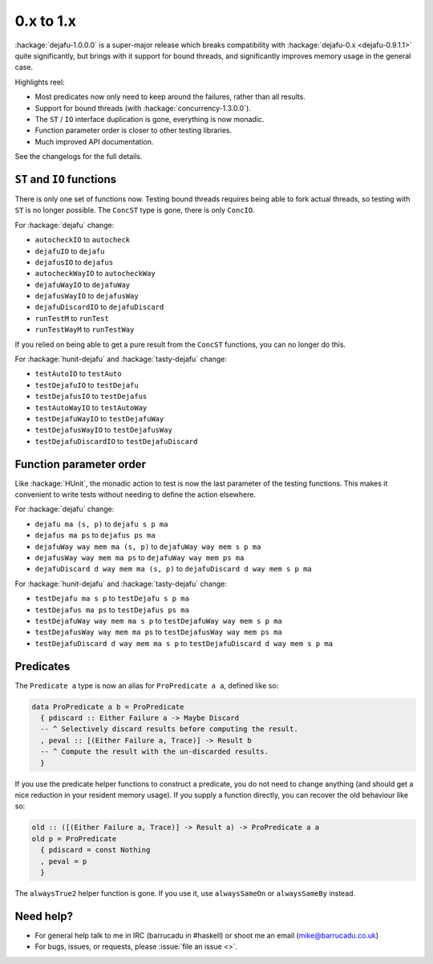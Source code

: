 0.x to 1.x
==========

:hackage:`dejafu-1.0.0.0` is a super-major release which breaks
compatibility with :hackage:`dejafu-0.x <dejafu-0.9.1.1>` quite
significantly, but brings with it support for bound threads, and
significantly improves memory usage in the general case.

Highlights reel:

* Most predicates now only need to keep around the failures, rather
  than all results.
* Support for bound threads (with :hackage:`concurrency-1.3.0.0`).
* The ``ST`` / ``IO`` interface duplication is gone, everything is now
  monadic.
* Function parameter order is closer to other testing libraries.
* Much improved API documentation.

See the changelogs for the full details.


``ST`` and ``IO`` functions
---------------------------

There is only one set of functions now.  Testing bound threads
requires being able to fork actual threads, so testing with ``ST`` is
no longer possible.  The ``ConcST`` type is gone, there is only
``ConcIO``.

For :hackage:`dejafu` change:

* ``autocheckIO`` to ``autocheck``
* ``dejafuIO`` to ``dejafu``
* ``dejafusIO`` to ``dejafus``
* ``autocheckWayIO`` to ``autocheckWay``
* ``dejafuWayIO`` to ``dejafuWay``
* ``dejafusWayIO`` to ``dejafusWay``
* ``dejafuDiscardIO`` to ``dejafuDiscard``
* ``runTestM`` to ``runTest``
* ``runTestWayM`` to ``runTestWay``

If you relied on being able to get a pure result from the ``ConcST``
functions, you can no longer do this.

For :hackage:`hunit-dejafu` and :hackage:`tasty-dejafu` change:

* ``testAutoIO`` to ``testAuto``
* ``testDejafuIO`` to ``testDejafu``
* ``testDejafusIO`` to ``testDejafus``
* ``testAutoWayIO`` to ``testAutoWay``
* ``testDejafuWayIO`` to ``testDejafuWay``
* ``testDejafusWayIO`` to ``testDejafusWay``
* ``testDejafuDiscardIO`` to ``testDejafuDiscard``


Function parameter order
------------------------

Like :hackage:`HUnit`, the monadic action to test is now the last
parameter of the testing functions.  This makes it convenient to write
tests without needing to define the action elsewhere.

For :hackage:`dejafu` change:

* ``dejafu ma (s, p)`` to ``dejafu s p ma``
* ``dejafus ma ps`` to ``dejafus ps ma``
* ``dejafuWay way mem ma (s, p)`` to ``dejafuWay way mem s p ma``
* ``dejafusWay way mem ma ps`` to ``dejafuWay way mem ps ma``
* ``dejafuDiscard d way mem ma (s, p)`` to ``dejafuDiscard d way mem s p ma``

For :hackage:`hunit-dejafu` and :hackage:`tasty-dejafu` change:

* ``testDejafu ma s p`` to ``testDejafu s p ma``
* ``testDejafus ma ps`` to ``testDejafus ps ma``
* ``testDejafuWay way mem ma s p`` to ``testDejafuWay way mem s p ma``
* ``testDejafusWay way mem ma ps`` to ``testDejafusWay way mem ps ma``
* ``testDejafuDiscard d way mem ma s p`` to ``testDejafuDiscard d way mem s p ma``


Predicates
----------

The ``Predicate a`` type is now an alias for ``ProPredicate a a``,
defined like so:

.. code-block:: haskell

  data ProPredicate a b = ProPredicate
    { pdiscard :: Either Failure a -> Maybe Discard
    -- ^ Selectively discard results before computing the result.
    , peval :: [(Either Failure a, Trace)] -> Result b
    -- ^ Compute the result with the un-discarded results.
    }

If you use the predicate helper functions to construct a predicate,
you do not need to change anything (and should get a nice reduction in
your resident memory usage).  If you supply a function directly, you
can recover the old behaviour like so:

.. code-block:: haskell

  old :: ([(Either Failure a, Trace)] -> Result a) -> ProPredicate a a
  old p = ProPredicate
    { pdiscard = const Nothing
    , peval = p
    }

The ``alwaysTrue2`` helper function is gone.  If you use it, use
``alwaysSameOn`` or ``alwaysSameBy`` instead.


Need help?
----------

* For general help talk to me in IRC (barrucadu in #haskell) or shoot
  me an email (mike@barrucadu.co.uk)
* For bugs, issues, or requests, please :issue:`file an issue <>`.
